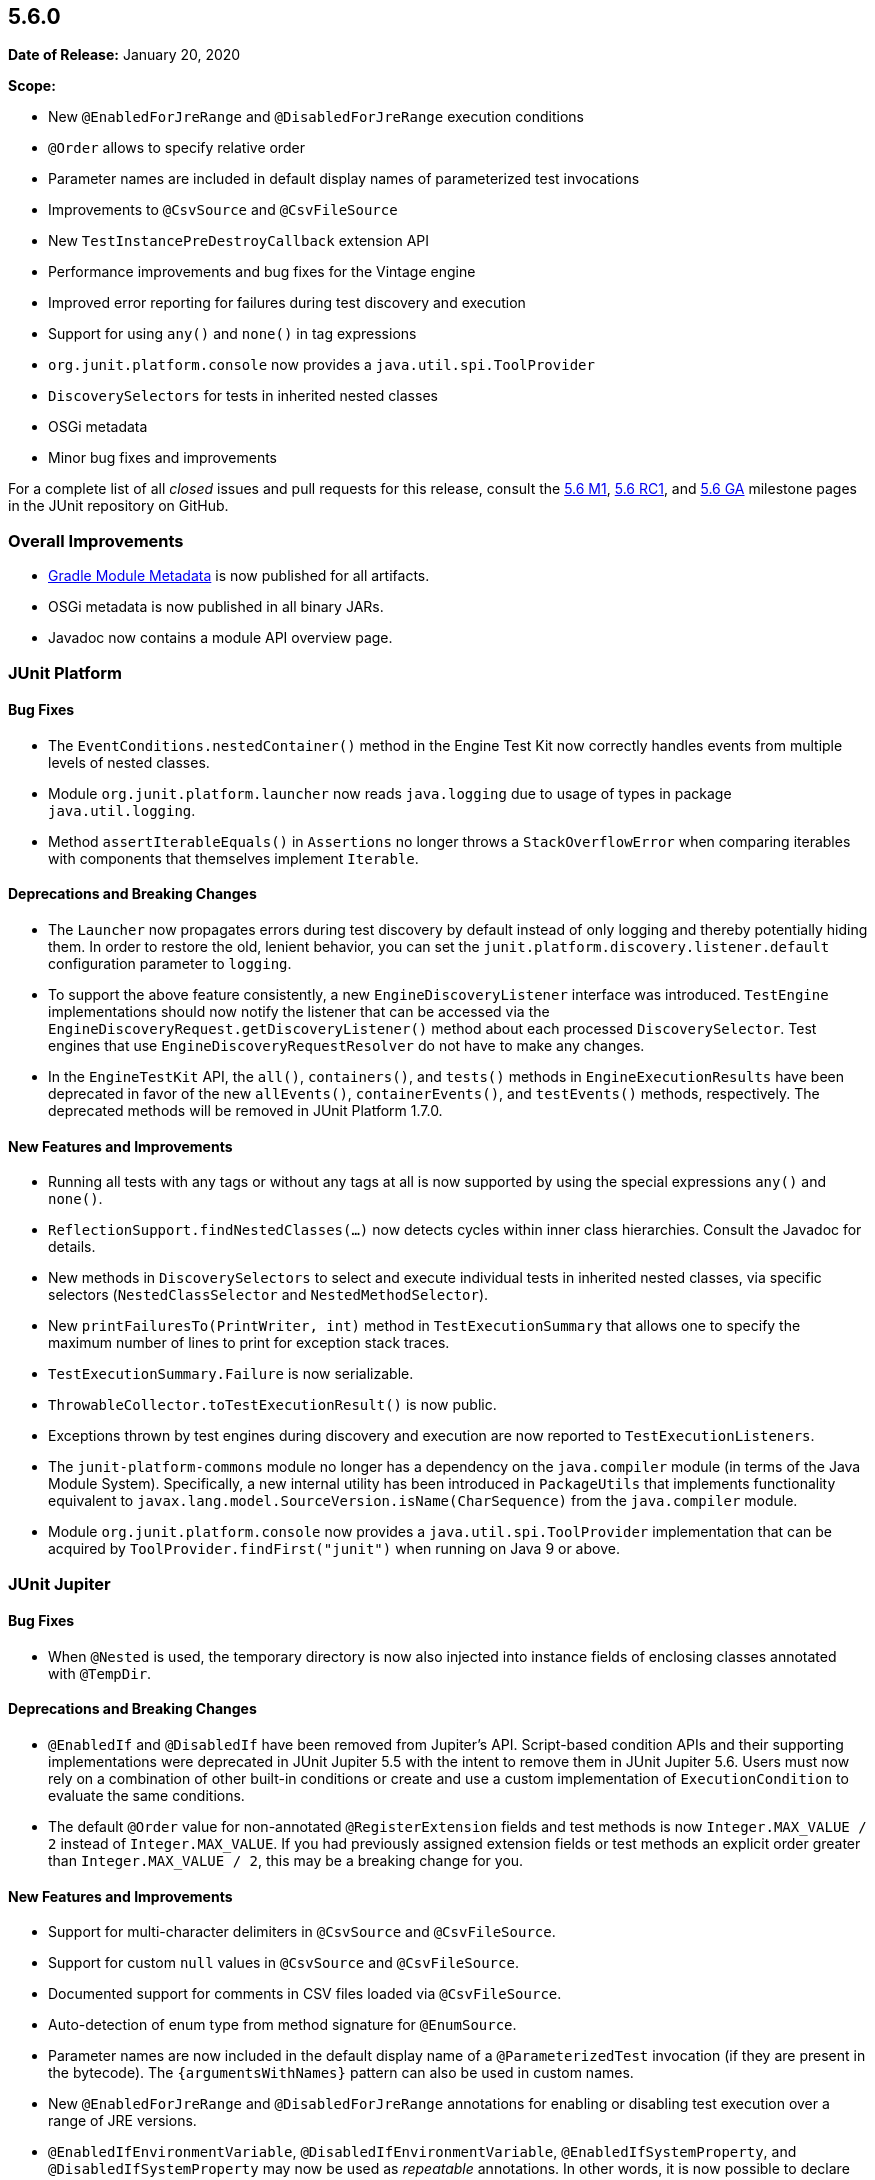 [[release-notes-5.6.0]]
== 5.6.0

*Date of Release:* January 20, 2020

*Scope:*

* New `@EnabledForJreRange` and `@DisabledForJreRange` execution conditions
* `@Order` allows to specify relative order
* Parameter names are included in default display names of parameterized test invocations
* Improvements to `@CsvSource` and `@CsvFileSource`
* New `TestInstancePreDestroyCallback` extension API
* Performance improvements and bug fixes for the Vintage engine
* Improved error reporting for failures during test discovery and execution
* Support for using `any()` and `none()` in tag expressions
* `org.junit.platform.console` now provides a `java.util.spi.ToolProvider`
* `DiscoverySelectors` for tests in inherited nested classes
* OSGi metadata
* Minor bug fixes and improvements

For a complete list of all _closed_ issues and pull requests for this release, consult the
link:{junit5-repo}+/milestone/39?closed=1+[5.6 M1],
link:{junit5-repo}+/milestone/45?closed=1+[5.6 RC1], and
link:{junit5-repo}+/milestone/46?closed=1+[5.6 GA]
milestone pages in the JUnit repository on GitHub.


[[release-notes-5.6.0-overall-improvements]]
=== Overall Improvements

* https://docs.gradle.org/current/userguide/publishing_gradle_module_metadata.html[Gradle
  Module Metadata] is now published for all artifacts.
* OSGi metadata is now published in all binary JARs.
* Javadoc now contains a module API overview page.


[[release-notes-5.6.0-junit-platform]]
=== JUnit Platform

==== Bug Fixes

* The `EventConditions.nestedContainer()` method in the Engine Test Kit now correctly
  handles events from multiple levels of nested classes.
* Module `org.junit.platform.launcher` now reads `java.logging` due to usage of types in
  package `java.util.logging`.
* Method `assertIterableEquals()` in `Assertions` no longer throws a `StackOverflowError`
  when comparing iterables with components that themselves implement `Iterable`.

==== Deprecations and Breaking Changes

* The `Launcher` now propagates errors during test discovery by default instead of only
  logging and thereby potentially hiding them. In order to restore the old, lenient
  behavior, you can set the `junit.platform.discovery.listener.default` configuration
  parameter to `logging`.
* To support the above feature consistently, a new `EngineDiscoveryListener` interface was
  introduced. `TestEngine` implementations should now notify the listener that can be
  accessed via the `EngineDiscoveryRequest.getDiscoveryListener()` method about each
  processed `DiscoverySelector`. Test engines that use `EngineDiscoveryRequestResolver` do
  not have to make any changes.
* In the `EngineTestKit` API, the `all()`, `containers()`, and `tests()` methods in
  `EngineExecutionResults` have been deprecated in favor of the new `allEvents()`,
  `containerEvents()`, and `testEvents()` methods, respectively. The deprecated methods
  will be removed in JUnit Platform 1.7.0.

==== New Features and Improvements

* Running all tests with any tags or without any tags at all is now supported
  by using the special expressions `any()` and `none()`.
* `ReflectionSupport.findNestedClasses(...)` now detects cycles within inner class
  hierarchies. Consult the Javadoc for details.
* New methods in `DiscoverySelectors` to select and execute individual tests in
  inherited nested classes, via specific selectors (`NestedClassSelector` and
  `NestedMethodSelector`).
* New `printFailuresTo(PrintWriter, int)` method in `TestExecutionSummary` that allows one
  to specify the maximum number of lines to print for exception stack traces.
* `TestExecutionSummary.Failure` is now serializable.
* `ThrowableCollector.toTestExecutionResult()` is now public.
* Exceptions thrown by test engines during discovery and execution are now reported to
  `TestExecutionListeners`.
* The `junit-platform-commons` module no longer has a dependency on the `java.compiler`
  module (in terms of the Java Module System). Specifically, a new internal utility has
  been introduced in `PackageUtils` that implements functionality equivalent to
  `javax.lang.model.SourceVersion.isName(CharSequence)` from the `java.compiler` module.
* Module `org.junit.platform.console` now provides a `java.util.spi.ToolProvider`
  implementation that can be acquired by `ToolProvider.findFirst("junit")` when running
  on Java 9 or above.


[[release-notes-5.6.0-junit-jupiter]]
=== JUnit Jupiter

==== Bug Fixes

* When `@Nested` is used, the temporary directory is now also injected into instance
  fields of enclosing classes annotated with `@TempDir`.

==== Deprecations and Breaking Changes

* `@EnabledIf` and `@DisabledIf` have been removed from Jupiter's API. Script-based
  condition APIs and their supporting implementations were deprecated in JUnit Jupiter 5.5
  with the intent to remove them in JUnit Jupiter 5.6. Users must now rely on a
  combination of other built-in conditions or create and use a custom implementation of
  `ExecutionCondition` to evaluate the same conditions.
* The default `@Order` value for non-annotated `@RegisterExtension` fields and test
  methods is now `Integer.MAX_VALUE / 2` instead of `Integer.MAX_VALUE`. If you had
  previously assigned extension fields or test methods an explicit order greater than
  `Integer.MAX_VALUE / 2`, this may be a breaking change for you.

==== New Features and Improvements

* Support for multi-character delimiters in `@CsvSource` and `@CsvFileSource`.
* Support for custom `null` values in `@CsvSource` and `@CsvFileSource`.
* Documented support for comments in CSV files loaded via `@CsvFileSource`.
* Auto-detection of enum type from method signature for `@EnumSource`.
* Parameter names are now included in the default display name of a `@ParameterizedTest`
  invocation (if they are present in the bytecode). The `{argumentsWithNames}` pattern
  can also be used in custom names.
* New `@EnabledForJreRange` and `@DisabledForJreRange` annotations for enabling or
  disabling test execution over a range of JRE versions.
* `@EnabledIfEnvironmentVariable`, `@DisabledIfEnvironmentVariable`,
  `@EnabledIfSystemProperty`, and `@DisabledIfSystemProperty` may now be used as
  _repeatable_ annotations. In other words, it is now possible to declare each of those
  annotations multiple times on a test interface, test class, or test method.
* `JAVA_15` has been added to the `JRE` enum for use with JRE-based execution conditions.
* The `@TempDir` extension now makes an attempt to delete non-writable files by making
  them writable first.
* The default `@Order` value for non-annotated `@RegisterExtension` fields and test
  methods is now `Integer.MAX_VALUE / 2` instead of `Integer.MAX_VALUE`. This allows
  `@Order` annotated fields and methods to be explicitly ordered after non-annotated
  fields and methods. For example, this allows _before_ callback extensions to be
  registered last and _after_ callback extensions to be registered first, relative to
  other programmatically registered extensions.
* New `junit.jupiter.execution.timeout.mode` configuration parameter to control whether
  timeouts are applied to tests. Supported values include `enabled`, `disabled`, and
  `disabled_on_debug`.
* New `TestInstancePreDestroyCallback` interface that defines the API for extensions that
  wish to process test instances *after* they have been used in tests and *before* they
  are destroyed.
* New `TypeBasedParameterResolver<T>` abstract base class that serves as a generic adapter
  for the `ParameterResolver` API and simplifies the implementation of a custom resolver
  that supports parameters of a specific type.
* `InvocationInterceptor` extensions may now explicitly `skip()` an intercepted
  invocation. This allows executing the invocation by other means — for example, in a
  forked JVM.
* Discovery of `@Nested` test classes that form a cycle now results in an exception that
  halts execution of the JUnit Jupiter test engine instead of infinite recursion.


[[release-notes-5.6.0-junit-vintage]]
=== JUnit Vintage

==== Bug Fixes

* JUnit 3 suites with duplicate test names are now reported correctly.

==== New Features and Improvements

* To support adoption of the recent JUnit 4.13 release, the Vintage engine now requires
  the new version in its POM and Gradle Module Metadata. However, if you absolutely have
  to stay on 4.12, you can safely downgrade the dependency manually because the Vintage
  engine will remain compatible with 4.12.
* Performance improvements for projects with a large number of tests.
* Performance improvements for test classes with a large number of methods.
